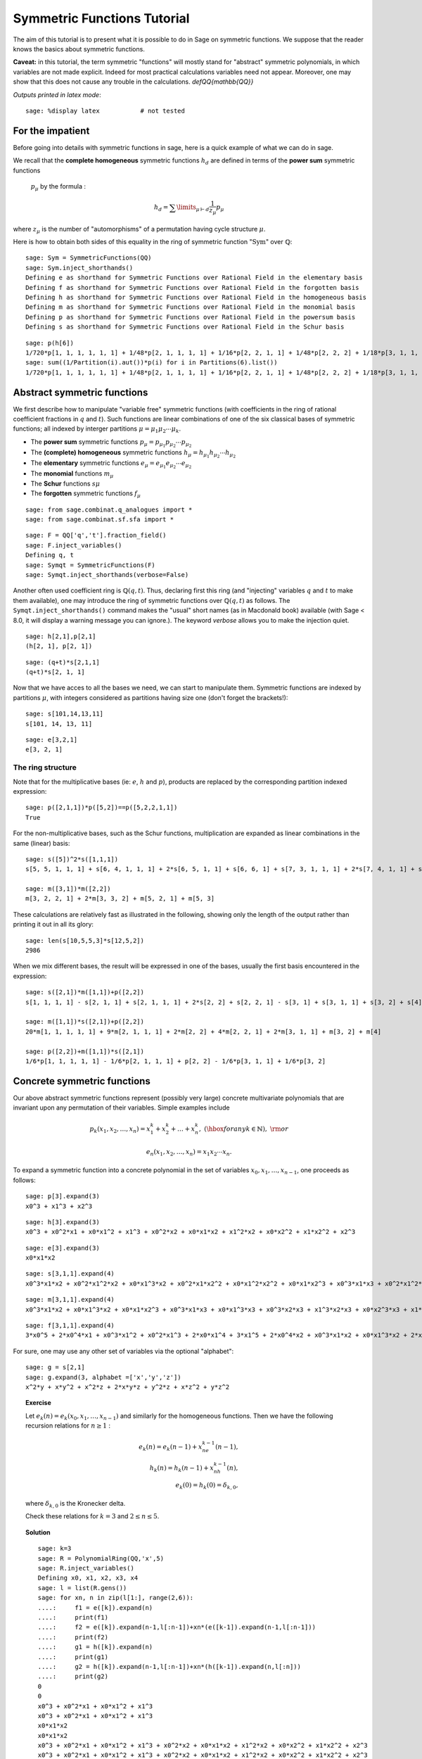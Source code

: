.. -*- coding: utf-8 -*-
.. _tutorial-symmetric-functions:

Symmetric Functions Tutorial
============================

.. MODULEAUTHOR:: 2017 François Bergeron <bergeron.francois@uqam.ca>, Pauline Hubert <hubert.pauline@courrier.uqam.ca> and Mélodie Lapointe <lapointe.melodie@courrier.uqam.ca>; 2012 Mike Zabrocki <mike.zabrocki@gmail.com>; 2009-2012 Nicolas M. Thiery <nthiery at users.sf.net>; 2012 Anne Schilling <anne at math.ucdavis.edu>; 2009-2012 Jason Bandlow <jbandlow@gmail.com>; 2007 Mike Hansen <mhansen@gmail.com>

.. linkall

The aim of this tutorial is to present what it is possible to do in Sage on symmetric functions. We suppose that the reader knows the basics about symmetric functions.


**Caveat:** in this tutorial, the term symmetric "functions" will
mostly stand for "abstract" symmetric polynomials, in which variables
are not made explicit. Indeed for most practical calculations
variables need not appear. Moreover, one may show that this does not
cause any trouble in the calculations.
`\def\QQ{mathbb{QQ}}`


*Outputs printed in latex mode*:: 

    sage: %display latex           # not tested


For the impatient
-----------------

Before going into details with symmetric functions in sage, here is 
a quick example of what we can do in sage.

We recall that the **complete homogeneous** symmetric functions 
:math:`h_d` are defined in terms of the **power sum** symmetric functions
 :math:`p_{\mu}` by the formula :

.. MATH:: h_d = \sum \limits_{\mu \vdash d} \dfrac{1}{z_{\mu}} p_{\mu}

where :math:`z_\mu` is the number of "automorphisms" of a permutation having 
cycle structure :math:`\mu`.

Here is how to obtain both sides of this equality in the ring of symmetric 
function ":math:`\mathrm{Sym}`" over :math:`\mathbb{Q}`::

    sage: Sym = SymmetricFunctions(QQ)
    sage: Sym.inject_shorthands()
    Defining e as shorthand for Symmetric Functions over Rational Field in the elementary basis
    Defining f as shorthand for Symmetric Functions over Rational Field in the forgotten basis
    Defining h as shorthand for Symmetric Functions over Rational Field in the homogeneous basis
    Defining m as shorthand for Symmetric Functions over Rational Field in the monomial basis
    Defining p as shorthand for Symmetric Functions over Rational Field in the powersum basis
    Defining s as shorthand for Symmetric Functions over Rational Field in the Schur basis

::

    sage: p(h[6])
    1/720*p[1, 1, 1, 1, 1, 1] + 1/48*p[2, 1, 1, 1, 1] + 1/16*p[2, 2, 1, 1] + 1/48*p[2, 2, 2] + 1/18*p[3, 1, 1, 1] + 1/6*p[3, 2, 1] + 1/18*p[3, 3] + 1/8*p[4, 1, 1] + 1/8*p[4, 2] + 1/5*p[5, 1] + 1/6*p[6]
    sage: sum((1/Partition(i).aut())*p(i) for i in Partitions(6).list())
    1/720*p[1, 1, 1, 1, 1, 1] + 1/48*p[2, 1, 1, 1, 1] + 1/16*p[2, 2, 1, 1] + 1/48*p[2, 2, 2] + 1/18*p[3, 1, 1, 1] + 1/6*p[3, 2, 1] + 1/18*p[3, 3] + 1/8*p[4, 1, 1] + 1/8*p[4, 2] + 1/5*p[5, 1] + 1/6*p[6]


Abstract symmetric functions
----------------------------

We first describe how to manipulate "variable free" symmetric functions (with coefficients in the ring of rational coefficient fractions in :math:`q` and :math:`t`). 
Such functions are linear combinations of one of the six classical bases of symmetric functions; all indexed by interger partitions :math:`\mu=\mu_1\mu_2\cdots \mu_k`. 

-   The **power sum** symmetric functions :math:`p_\mu=p_{\mu_1}p_{\mu_2}\cdots p_{\mu_2}`

-   The **(complete) homogeneous** symmetric functions :math:`h_\mu=h_{\mu_1}h_{\mu_2}\cdots h_{\mu_2}`

-   The **elementary** symmetric functions :math:`e_\mu=e_{\mu_1}e_{\mu_2}\cdots e_{\mu_2}`
    
-   The **monomial** functions :math:`m_{\mu}`
-   The **Schur** functions :math:`s{\mu}`
-   The **forgotten** symmetric functions :math:`f_{\mu}`

::

    sage: from sage.combinat.q_analogues import *
    sage: from sage.combinat.sf.sfa import *

::

    sage: F = QQ['q','t'].fraction_field()
    sage: F.inject_variables()
    Defining q, t
    sage: Symqt = SymmetricFunctions(F)
    sage: Symqt.inject_shorthands(verbose=False)

::


Another often used coefficient ring is :math:`\mathbb{Q}(q,t)`. 
Thus, declaring first this ring (and "injecting" variables :math:`q` and 
:math:`t` to make them available), one may introduce the ring of symmetric 
functions over :math:`\mathbb{Q}(q,t)` as follows. The ``Symqt.inject_shorthands()`` 
command makes the "usual" short names (as in Macdonald book) available 
(with Sage < 8.0, it will display a warning message you can ignore.).
The keyword `verbose` allows you to make the injection quiet. 

::

    sage: h[2,1],p[2,1]
    (h[2, 1], p[2, 1])
    
::

    sage: (q+t)*s[2,1,1]
    (q+t)*s[2, 1, 1]

Now that we have acces to all the bases we need, we can start to manipulate them.
Symmetric functions are indexed by partitions :math:`\mu`, with integers considered 
as partitions having size one (don't forget the brackets!)::

    sage: s[101,14,13,11]
    s[101, 14, 13, 11]
    
::

    sage: e[3,2,1]
    e[3, 2, 1]
    
The ring structure
^^^^^^^^^^^^^^^^^^

Note that for the multiplicative bases (ie: :math:`e`, :math:`h` and :math:`p`), 
products are replaced by the corresponding partition indexed expression::

    sage: p([2,1,1])*p([5,2])==p([5,2,2,1,1])
    True

For the non-multiplicative bases, such as the Schur functions, multiplication 
are expanded as linear combinations in the same (linear) basis::

    sage: s([5])^2*s([1,1,1])
    s[5, 5, 1, 1, 1] + s[6, 4, 1, 1, 1] + 2*s[6, 5, 1, 1] + s[6, 6, 1] + s[7, 3, 1, 1, 1] + 2*s[7, 4, 1, 1] + s[7, 5, 1] + s[8, 2, 1, 1, 1] + 2*s[8, 3, 1, 1] + s[8, 4, 1] + s[9, 1, 1, 1, 1] + 2*s[9, 2, 1, 1] + s[9, 3, 1] + 2*s[10, 1, 1, 1] + s[10, 2, 1] + s[11, 1, 1]

    sage: m([3,1])*m([2,2])
    m[3, 2, 2, 1] + 2*m[3, 3, 2] + m[5, 2, 1] + m[5, 3]

These calculations are relatively fast as illustrated in the following, 
showing only the length of the output rather than printing it out in all its glory::

    sage: len(s[10,5,5,3]*s[12,5,2])
    2986

When we mix different bases, the result will be expressed in one of
the bases, usually the first basis encountered in the expression::

    sage: s([2,1])*m([1,1])+p([2,2])
    s[1, 1, 1, 1] - s[2, 1, 1] + s[2, 1, 1, 1] + 2*s[2, 2] + s[2, 2, 1] - s[3, 1] + s[3, 1, 1] + s[3, 2] + s[4]

    sage: m([1,1])*s([2,1])+p([2,2])
    20*m[1, 1, 1, 1, 1] + 9*m[2, 1, 1, 1] + 2*m[2, 2] + 4*m[2, 2, 1] + 2*m[3, 1, 1] + m[3, 2] + m[4]

    sage: p([2,2])+m([1,1])*s([2,1])
    1/6*p[1, 1, 1, 1, 1] - 1/6*p[2, 1, 1, 1] + p[2, 2] - 1/6*p[3, 1, 1] + 1/6*p[3, 2]

Concrete symmetric functions
----------------------------

Our above abstract symmetric functions represent (possibly very large) 
concrete multivariate polynomials that are invariant upon any permutation 
of their variables. Simple examples include

.. MATH:: p_k(x_1,x_2,\ldots, x_n)= x_1^k+x_2^k+\ldots +x_n^k,\ (\hbox{for any } k\in\mathbb{N}),\ {\rm or}

.. MATH:: e_n(x_1,x_2,\ldots, x_n) = x_1x_2\cdots x_n.

To expand a symmetric function into a concrete polynomial in the set of 
variables :math:`x_0, x_1, \dots, x_{n-1}`, one proceeds as follows::

    sage: p[3].expand(3)
    x0^3 + x1^3 + x2^3
    
::

    sage: h[3].expand(3)
    x0^3 + x0^2*x1 + x0*x1^2 + x1^3 + x0^2*x2 + x0*x1*x2 + x1^2*x2 + x0*x2^2 + x1*x2^2 + x2^3
    
::
    
    sage: e[3].expand(3)
    x0*x1*x2
    
::

    sage: s[3,1,1].expand(4)
    x0^3*x1*x2 + x0^2*x1^2*x2 + x0*x1^3*x2 + x0^2*x1*x2^2 + x0*x1^2*x2^2 + x0*x1*x2^3 + x0^3*x1*x3 + x0^2*x1^2*x3 + x0*x1^3*x3 + x0^3*x2*x3 + 3*x0^2*x1*x2*x3 + 3*x0*x1^2*x2*x3 + x1^3*x2*x3 + x0^2*x2^2*x3 + 3*x0*x1*x2^2*x3 + x1^2*x2^2*x3 + x0*x2^3*x3 + x1*x2^3*x3 + x0^2*x1*x3^2 + x0*x1^2*x3^2 + x0^2*x2*x3^2 + 3*x0*x1*x2*x3^2 + x1^2*x2*x3^2 + x0*x2^2*x3^2 + x1*x2^2*x3^2 + x0*x1*x3^3 + x0*x2*x3^3 + x1*x2*x3^3

::

    sage: m[3,1,1].expand(4)
    x0^3*x1*x2 + x0*x1^3*x2 + x0*x1*x2^3 + x0^3*x1*x3 + x0*x1^3*x3 + x0^3*x2*x3 + x1^3*x2*x3 + x0*x2^3*x3 + x1*x2^3*x3 + x0*x1*x3^3 + x0*x2*x3^3 + x1*x2*x3^3
    
::
    
    sage: f[3,1,1].expand(4)
    3*x0^5 + 2*x0^4*x1 + x0^3*x1^2 + x0^2*x1^3 + 2*x0*x1^4 + 3*x1^5 + 2*x0^4*x2 + x0^3*x1*x2 + x0*x1^3*x2 + 2*x1^4*x2 + x0^3*x2^2 + x1^3*x2^2 + x0^2*x2^3 + x0*x1*x2^3 + x1^2*x2^3 + 2*x0*x2^4 + 2*x1*x2^4 + 3*x2^5 + 2*x0^4*x3 + x0^3*x1*x3 + x0*x1^3*x3 + 2*x1^4*x3 + x0^3*x2*x3 + x1^3*x2*x3 + x0*x2^3*x3 + x1*x2^3*x3 + 2*x2^4*x3 + x0^3*x3^2 + x1^3*x3^2 + x2^3*x3^2 + x0^2*x3^3 + x0*x1*x3^3 + x1^2*x3^3 + x0*x2*x3^3 + x1*x2*x3^3 + x2^2*x3^3 + 2*x0*x3^4 + 2*x1*x3^4 + 2*x2*x3^4 + 3*x3^5

For sure, one may use any other set of variables via the optional "alphabet"::

    sage: g = s[2,1]
    sage: g.expand(3, alphabet =['x','y','z'])
    x^2*y + x*y^2 + x^2*z + 2*x*y*z + y^2*z + x*z^2 + y*z^2

.. TOPIC:: Exercise

    Let :math:`e_k(n) = e_k(x_0,x_1, \dots , x_{n-1})` and similarly for 
    the homogeneous functions.
    Then we have the following recursion relations for :math:`n \geq 1` :

    .. MATH::

        e_k(n) = e_k(n-1) + x_ne_{k-1}(n-1), \\
        h_k(n) = h_k(n-1) + x_nh_{k-1}(n), \\
        e_k(0)=h_k(0) = \delta_{k,0},

    where :math:`\delta_{k,0}` is the Kronecker delta.

    Check these relations for :math:`k=3` and :math:`2 \leq n \leq 5`.

.. TOPIC:: Solution

    ::

        sage: k=3
        sage: R = PolynomialRing(QQ,'x',5)
        sage: R.inject_variables()
        Defining x0, x1, x2, x3, x4
        sage: l = list(R.gens())
        sage: for xn, n in zip(l[1:], range(2,6)):
        ....:     f1 = e([k]).expand(n)
        ....:     print(f1)
        ....:     f2 = e([k]).expand(n-1,l[:n-1])+xn*(e([k-1]).expand(n-1,l[:n-1]))
        ....:     print(f2)
        ....:     g1 = h([k]).expand(n)
        ....:     print(g1)
        ....:     g2 = h([k]).expand(n-1,l[:n-1])+xn*(h([k-1]).expand(n,l[:n]))
        ....:     print(g2)     
        0
        0
        x0^3 + x0^2*x1 + x0*x1^2 + x1^3
        x0^3 + x0^2*x1 + x0*x1^2 + x1^3
        x0*x1*x2
        x0*x1*x2
        x0^3 + x0^2*x1 + x0*x1^2 + x1^3 + x0^2*x2 + x0*x1*x2 + x1^2*x2 + x0*x2^2 + x1*x2^2 + x2^3
        x0^3 + x0^2*x1 + x0*x1^2 + x1^3 + x0^2*x2 + x0*x1*x2 + x1^2*x2 + x0*x2^2 + x1*x2^2 + x2^3
        x0*x1*x2 + x0*x1*x3 + x0*x2*x3 + x1*x2*x3
        x0*x1*x2 + x0*x1*x3 + x0*x2*x3 + x1*x2*x3
        x0^3 + x0^2*x1 + x0*x1^2 + x1^3 + x0^2*x2 + x0*x1*x2 + x1^2*x2 + x0*x2^2 + x1*x2^2 + x2^3 + x0^2*x3 + x0*x1*x3 + x1^2*x3 + x0*x2*x3 + x1*x2*x3 + x2^2*x3 + x0*x3^2 + x1*x3^2 + x2*x3^2 + x3^3
        x0^3 + x0^2*x1 + x0*x1^2 + x1^3 + x0^2*x2 + x0*x1*x2 + x1^2*x2 + x0*x2^2 + x1*x2^2 + x2^3 + x0^2*x3 + x0*x1*x3 + x1^2*x3 + x0*x2*x3 + x1*x2*x3 + x2^2*x3 + x0*x3^2 + x1*x3^2 + x2*x3^2 + x3^3
        x0*x1*x2 + x0*x1*x3 + x0*x2*x3 + x1*x2*x3 + x0*x1*x4 + x0*x2*x4 + x1*x2*x4 + x0*x3*x4 + x1*x3*x4 + x2*x3*x4
        x0*x1*x2 + x0*x1*x3 + x0*x2*x3 + x1*x2*x3 + x0*x1*x4 + x0*x2*x4 + x1*x2*x4 + x0*x3*x4 + x1*x3*x4 + x2*x3*x4
        x0^3 + x0^2*x1 + x0*x1^2 + x1^3 + x0^2*x2 + x0*x1*x2 + x1^2*x2 + x0*x2^2 + x1*x2^2 + x2^3 + x0^2*x3 + x0*x1*x3 + x1^2*x3 + x0*x2*x3 + x1*x2*x3 + x2^2*x3 + x0*x3^2 + x1*x3^2 + x2*x3^2 + x3^3 + x0^2*x4 + x0*x1*x4 + x1^2*x4 + x0*x2*x4 + x1*x2*x4 + x2^2*x4 + x0*x3*x4 + x1*x3*x4 + x2*x3*x4 + x3^2*x4 + x0*x4^2 + x1*x4^2 + x2*x4^2 + x3*x4^2 + x4^3
        x0^3 + x0^2*x1 + x0*x1^2 + x1^3 + x0^2*x2 + x0*x1*x2 + x1^2*x2 + x0*x2^2 + x1*x2^2 + x2^3 + x0^2*x3 + x0*x1*x3 + x1^2*x3 + x0*x2*x3 + x1*x2*x3 + x2^2*x3 + x0*x3^2 + x1*x3^2 + x2*x3^2 + x3^3 + x0^2*x4 + x0*x1*x4 + x1^2*x4 + x0*x2*x4 + x1*x2*x4 + x2^2*x4 + x0*x3*x4 + x1*x3*x4 + x2*x3*x4 + x3^2*x4 + x0*x4^2 + x1*x4^2 + x2*x4^2 + x3*x4^2 + x4^3


Convert a concrete symmetric polynomial into an abstract symmetric function
^^^^^^^^^^^^^^^^^^^^^^^^^^^^^^^^^^^^^^^^^^^^^^^^^^^^^^^^^^^^^^^^^^^^^^^^^^^

Conversely, a "concrete" symmetric polynomial, i.e.: explicitly expressed 
in the variables, maybe written as a formal symmetric function in any chosen basis.


::

    sage: pol1 = (p([2])+e([2,1])).expand(3)
    sage: pol1
    x0^2*x1 + x0*x1^2 + x0^2*x2 + 3*x0*x1*x2 + x1^2*x2 + x0*x2^2 + x1*x2^2 + x0^2 + x1^2 + x2^2
    sage: n = 3
    sage: R = PolynomialRing(FractionField(QQ['q','t']),'x',n)
    sage: X=R.gens()
    sage: R.inject_variables()
    Defining x0, x1, x2
    
::

    sage: Discr=mul(mul((X[k]-X[j])^2 for j in range(k)) for k in range(1,n))
    sage: Discr
    x0^4*x1^2 + (-2)*x0^3*x1^3 + x0^2*x1^4 + (-2)*x0^4*x1*x2 + 2*x0^3*x1^2*x2 + 2*x0^2*x1^3*x2 + (-2)*x0*x1^4*x2 + x0^4*x2^2 + 2*x0^3*x1*x2^2 + (-6)*x0^2*x1^2*x2^2 + 2*x0*x1^3*x2^2 + x1^4*x2^2 + (-2)*x0^3*x2^3 + 2*x0^2*x1*x2^3 + 2*x0*x1^2*x2^3 + (-2)*x1^3*x2^3 + x0^2*x2^4 + (-2)*x0*x1*x2^4 + x1^2*x2^4
    sage: e.from_polynomial(Discr)
    e[2, 2, 1, 1] - 4*e[2, 2, 2] - 4*e[3, 1, 1, 1] + 18*e[3, 2, 1] - 27*e[3, 3] - 8*e[4, 1, 1] + 24*e[4, 2]


The ``pol`` input of the function ``from_polynomial(pol)`` is assumed to 
lie in a polynomial ring over the same base field as that used for the symmetric
 functions, which thus has to be delared beforehand.
 
::

    sage: n = 3
    sage: R = PolynomialRing(FractionField(QQ['q','t']),'y',n)
    sage: R.inject_variables()
    Defining y0, y1, y2
    
Here, we will work with three variables (:math:`y_0, y_1` and :math:`y_2`).
Finally, we can declare our polynomial and convert it into a symmetric function
 in the monomial basis for example.


::

    sage: pol2 = y0^2*y1 + y0*y1^2 + y0^2*y2 + 2*y0*y1*y2 + y1^2*y2 + y0*y2^2 + y1*y2^2
    sage: m.from_polynomial(pol2)
    2*m[1, 1, 1] + m[2, 1]


In the preceeding example, the base ring of polynomials is the same as the base
 ring of symmetric polynomials considered, as checked by the following.

::

    sage: print(s.base_ring())
    Fraction Field of Multivariate Polynomial Ring in q, t over Rational Field
    sage: print(pol2.base_ring())
    Fraction Field of Multivariate Polynomial Ring in q, t over Rational Field


Thus a concrete symmetric polynomial over :math:`\mathbb{Q}(q,t)` may be transformed into an abstract symmetric function in any basis.

::

    sage: R = PolynomialRing(QQ['q','t'],'y',3)
    sage: R.inject_variables()
    Defining y0, y1, y2
    sage: pol2 = 1+(y0*y1+y0*y2+y1*y2)*(q+t)+(y0*y1*y2)*(q*t)
    sage: s.from_polynomial(pol2)
    s[] + (q+t)*s[1, 1] + q*t*s[1, 1, 1]

Changes of bases
----------------

Many calculations on symmetric functions involve a change of (linear) basis.

For example, here we compute :math:`p_{22}+m_{11}s_{21}` in the elementary basis.


::

    sage: e(p([2,2])+m([1,1])*s([2,1]))
    e[1, 1, 1, 1] - 4*e[2, 1, 1] + 4*e[2, 2] + e[2, 2, 1] - e[3, 2]


.. TOPIC:: Exercise

    Print all the Schur functions on partitions of size 5 and convert them into the elementary basis.

.. TOPIC:: Solution

::

    sage: for mu in Partitions(5):
    ....:     print(s(mu))
    ....:     print(e(s(mu)))
    s[5]
    e[1, 1, 1, 1, 1] - 4*e[2, 1, 1, 1] + 3*e[2, 2, 1] + 3*e[3, 1, 1] - 2*e[3, 2] - 2*e[4, 1] + e[5]
    s[4, 1]
    e[2, 1, 1, 1] - 2*e[2, 2, 1] - e[3, 1, 1] + 2*e[3, 2] + e[4, 1] - e[5]
    s[3, 2]
    e[2, 2, 1] - e[3, 1, 1] - e[3, 2] + e[4, 1]
    s[3, 1, 1]
    e[3, 1, 1] - e[3, 2] - e[4, 1] + e[5]
    s[2, 2, 1]
    e[3, 2] - e[4, 1]
    s[2, 1, 1, 1]
    e[4, 1] - e[5]
    s[1, 1, 1, 1, 1]
    e[5]


.. TOPIC:: Exercise

    Compute the sum of the homogeneous functions on partitions of size 4 in the power sum basis.

.. TOPIC:: Solution

::

    sage: p(sum(h(mu) for mu in Partitions(4)))
    47/24*p[1, 1, 1, 1] + 7/4*p[2, 1, 1] + 3/8*p[2, 2] + 2/3*p[3, 1] + 1/4*p[4]



.. TOPIC:: Exercise

    It is well konwn that  :math:`h_n(X) = \sum \limits_{\mu \vdash n} \dfrac{p_{\mu}(x)}{z_{\mu}}`. Verify this result for  :math:`n \in \{1,2,3,4\}`

    Note that there exists a function ``zee()`` which takes a partition  :math:`\mu` and gives back the value of  :math:`z_{\mu}`. To use this function, you should import it from* ``sage.combinat.sf.sfa``.


::

    sage: from sage.combinat.sf.sfa import *
    sage: zee([4,4,2,1])
    64

.. TOPIC:: Solution

::

    sage: for n in range (1,5) :
    ....:     print(p(h([n])) == sum(p(mu)/zee(mu) for mu in Partitions(n)))
    True
    True
    True
    True

::
    
Other well-known bases
^^^^^^^^^^^^^^^^^^^^^^

Other important bases are implemented in SAGE.

- The forgotten symmetric functions
- The Hall-littlewood basis
- The Jack basis
- The orthogonal basis
- The symplectic basis
- The Witt basis
- The zonal basis

The well known Macdonald symmetric functions are also implemented in sage. 
For more details, you can consult the following sage reference :
http://doc.sagemath.org/html/en/reference/combinat/sage/combinat/sf/macdonald.html

Here are some examples involving the "combinatorial" Macdonald symmetric functions. 
These are eigenfunctions of the operator :math:`\nabla`. 
(See below for more informations about :math:`\nabla`.)

::

    sage: H = Symqt.macdonald().Ht()

::

    sage: s(H([2,1]))
    q*t*s[1, 1, 1] + (q+t)*s[2, 1] + s[3]
    sage: H(s[2,1])
    ((-q)/(-q*t^2+t^3+q^2-q*t))*McdHt[1, 1, 1] + ((q^2+q*t+t^2)/(-q^2*t^2+q^3+t^3-q*t))*McdHt[2, 1] + (t/(-q^3+q^2*t+q*t-t^2))*McdHt[3]


::

    sage: [H(mu).nabla() for mu in Partitions(4)]
    [q^6*McdHt[4],
     q^3*t*McdHt[3, 1],
     q^2*t^2*McdHt[2, 2],
     q*t^3*McdHt[2, 1, 1],
     t^6*McdHt[1, 1, 1, 1]]


More basic commands on symmetric functions
------------------------------------------

We can see that the terms of a calculation are always given in a precise order on the partitions. This order can be changed.

First, the function  ``get_print_style()``  applied to a basis gives us the order used on the partitions for this basis. Then, with  ``set_print_style()``  we can set another printing order. The possible orders are :

-  ``lex``   : lexicographic order.
-  ``length``   : by length of the partitions, and for partitions of same length by lexicographic order.
-  ``maximal_part`` :  by the value of the biggest part of the partition.

::

    sage: s.get_print_style()
    'lex'

::

    sage: s.set_print_style('lex')
    sage: s(p[4,1,1])
    -s[1, 1, 1, 1, 1, 1] - s[2, 1, 1, 1, 1] + s[2, 2, 1, 1] + s[2, 2, 2] - s[3, 3] - s[4, 2] + s[5, 1] + s[6]


::

    sage: s.set_print_style('length')
    sage: s(p[4,1,1])
    s[6] - s[3, 3] - s[4, 2] + s[5, 1] + s[2, 2, 2] + s[2, 2, 1, 1] - s[2, 1, 1, 1, 1] - s[1, 1, 1, 1, 1, 1]


::

    sage: s.get_print_style()
    'length'

::

    sage: s.set_print_style('maximal_part')
    sage: s(p[4,1,1])
    -s[1, 1, 1, 1, 1, 1] + s[2, 2, 2] - s[2, 1, 1, 1, 1] + s[2, 2, 1, 1] - s[3, 3] - s[4, 2] + s[5, 1] + s[6]



The function ``coefficient()`` returns the coefficient associated to a given partition.

::

    sage: f = s[5,2,2,1]
    sage: e(f)
    e[4, 3, 1, 1, 1] - 2*e[4, 3, 2, 1] + e[4, 3, 3] - e[4, 4, 1, 1] + e[4, 4, 2] - e[5, 2, 1, 1, 1] + 2*e[5, 2, 2, 1] - e[5, 3, 2] + e[5, 4, 1] + e[6, 2, 1, 1] - e[6, 2, 2] - e[6, 4] - e[7, 2, 1] + e[8, 2]


::

    sage: e(f).coefficient([4,3,2,1])
    -2


The function ``degree()`` gives the degree of a symmetric function.

::

    sage: f.degree()
    10


Finally, the function ``support()`` returns the list of partitions that appear in a given symmetric function. The result will depend on the basis of the function. In the following example, we also use the function ``sorted()`` to get an ordered list.

::

    sage: print(f.support())
    [[5, 2, 2, 1]]


::

    sage: print(sorted(h(f).support()))
    [[5, 2, 2, 1], [5, 3, 1, 1], [5, 3, 2], [5, 4, 1], [6, 2, 1, 1], [6, 3, 1], [6, 4], [7, 1, 1, 1], [7, 2, 1], [8, 1, 1], [8, 2]]



The omega involution
^^^^^^^^^^^^^^^^^^^^

The :math:`\omega` involution is the linear extension of the map which sends :math:`e_\lambda` to :math:`h_{\lambda}`.

:: 

    sage: f = s[2]^2; f
    s[2, 2] + s[3, 1] + s[4]
    sage: h(f)
    h[2, 2]
    sage: e(f.omega())
    e[2, 2]
    sage: [(s(mu),s(mu).omega()) for mu in Partitions(5)]
    [(s[5], s[1, 1, 1, 1, 1]),
     (s[4, 1], s[2, 1, 1, 1]),
     (s[3, 2], s[2, 2, 1]),
     (s[3, 1, 1], s[3, 1, 1]),
     (s[2, 2, 1], s[3, 2]),
     (s[2, 1, 1, 1], s[4, 1]),
     (s[1, 1, 1, 1, 1], s[5])]

::

Scalar Products
---------------

The Hall scalar product is the standard scalar product on the algebra of 
symmetric functions. It makes the Schur functions into an orthonormal basis. 
The value of the scalar product between :math:`p_{\mu}` and :math:`p_{\lambda}` 
is given by :math:`z_{\mu}` if :math:`\mu = \lambda` or zero otherwise.
In formula,

.. MATH:: \langle p_\mu,p_\lambda\rangle = z_\mu\,\delta_{\mu,\lambda}

Or, yet again, we have
  
.. MATH:: \left(\langle p_\mu,p_\lambda/z_\lambda\rangle\right)_{\mu,\lambda}= {\rm Id}_{n\times n}


Thus, we get

::

        sage: p([2,2,1]).scalar(p([2,2,1]))
        8
        sage: Matrix([[p(mu).scalar(p(nu)/zee(mu)) for nu in Partitions(5)] for mu in Partitions(5)])
        [1 0 0 0 0 0 0]
        [0 1 0 0 0 0 0]
        [0 0 1 0 0 0 0]
        [0 0 0 1 0 0 0]
        [0 0 0 0 1 0 0]
        [0 0 0 0 0 1 0]
        [0 0 0 0 0 0 1]


Other scalar products, such as the :math:`q,t`-scalar product
^^^^^^^^^^^^^^^^^^^^^^^^^^^^^^^^^^^^^^^^^^^^^^^^^^^^^^^^^^^^^

One may specify an optional argument which is a function on partitions 
giving the value for the scalar product between :math:`p_{\mu}` and :math:`p_{\mu}`. 
Power sums remain orthogonal for the resulting scalar product. By default, 
this value is :math:`z_{\mu}`, but other interesting cases include:

.. MATH:: \langle p_{\mu},p_{\mu}\rangle_{q,t} = z_\mu\,\prod_i\frac{1-q^{\mu_i}}{1-t^{\mu_i}}.

This is already refined as `scalar_qt()`::

    sage: Matrix([[p(mu).scalar_qt(p(nu)/zee(mu)) for nu in Partitions(3)] for mu in Partitions(3)])
    [                            (-q^3 + 1)/(-t^3 + 1)                                                 0                                                 0]
    [                                                0           (q^3 - q^2 - q + 1)/(t^3 - t^2 - t + 1)                                                 0]
    [                                                0                                                 0 (-q^3 + 3*q^2 - 3*q + 1)/(-t^3 + 3*t^2 - 3*t + 1)]


Schur Positivity
----------------

When computing with symmetric functions, one often wants to check a given 
symmetric function is Schur positive or not. In our current setup, this means 
that coefficients polynomials in :math:`\mathbb{N}[q,t]`. The following function
 returns ``True`` if the given symmetric function is Schur positive and ``False`` 
 if not.

::

    sage: f = s([4,1])+s([3,2])
    sage: print(f.is_schur_positive())
    True
    sage: g = s([4,1])-s([3,2])
    sage: print(g.is_schur_positive())
    False


For example, we can verify the well-known Schur positivity of product of Schur
 functions.

::

    sage: for mu in Partitions(2) :
    ....:     for nu in Partitions(3) :
    ....:         if (s(mu)*s(nu)).is_schur_positive() :
    ....:             print('The product of ', s(mu),' and ',s(nu),' is Schur positive.')
    ....:         else :
    ....:             print('The product of ', s(mu),' and ',s(nu),'is not Schur positive.')
    The product of  s[2]  and  s[3]  is Schur positive.
    The product of  s[2]  and  s[2, 1]  is Schur positive.
    The product of  s[2]  and  s[1, 1, 1]  is Schur positive.
    The product of  s[1, 1]  and  s[3]  is Schur positive.
    The product of  s[1, 1]  and  s[2, 1]  is Schur positive.
    The product of  s[1, 1]  and  s[1, 1, 1]  is Schur positive.


.. TOPIC:: Exercise

    Its representation theoretic signification implies that :math:`\nabla (e_n)` is Schur positive. Verify this for :math:`1 \leq n \leq 6`.

.. TOPIC:: Solution

::

    sage: for n in range(1,7) :
    ....:     print(e([n]).nabla().is_schur_positive())
    True
    True
    True
    True
    True
    True


Schur positivity is a rare phenomena in general, but symmetric functions that come from representation theory are Schur positive. One can show that the probability that a degree :math:`n` monomial positive is Schur positive is equal to

.. MATH:: \prod_{\mu\vdash n}\frac{1}{k_\mu},\qquad {\rm where}\qquad k_\mu:=\sum_{\nu\vdash n} K_{\mu,\nu},

with :math:`K_{\mu,\nu}` the **Kostka numbers**. Recall that these occur in the expansion of the Schur functions in terms of the monomial functions:

.. MATH:: s_\mu=\sum_\nu K_{\mu,\nu}\, m_\nu.

For instance, we have

::

    sage: m(s[3,2])
    5*m[1, 1, 1, 1, 1] + 3*m[2, 1, 1, 1] + 2*m[2, 2, 1] + m[3, 1, 1] + m[3, 2]



hence defining

::

    sage: def K(mu,nu):
    ....:     return s(mu).scalar(h(nu))



so that the above expression is indeed seen to be

::

    sage: add(K([3,2],nu)*m(nu) for nu in Partitions(5))
    5*m[1, 1, 1, 1, 1] + 3*m[2, 1, 1, 1] + 2*m[2, 2, 1] + m[3, 1, 1] + m[3, 2]



Now, we set

::

    sage: def k(mu):
    ....:     n=add(j for j in mu)
    ....:     return add(K(mu,nu) for nu in Partitions(n))


so that the above probability is calculated by the function

::

    sage: def prob_Schur_positive(n): return 1/mul(k(mu) for mu in Partitions(n))


One can then illustrate how very rare Schur-positivity is, as a function of the degree:

::

    sage: [prob_Schur_positive(n) for n in range(1,8)]
    [1, 1/2, 1/9, 1/560, 1/480480, 1/1027458432000, 1/2465474364698304960000]
    

Plethysm
--------

As its name strongly suggests, the ``plethysm()`` function computes the **plethysm** :math:`f\circ g`, of two symmetric functions :math:`f` and :math:`g`. Recall that this is the operation characterized by the properties
- :math:`(f_1+f_2)\circ g =(f_1\circ g)+(f_2\circ g)`,
- :math:`(f_1\cdot f_2)\circ g =(f_1\circ g)\cdot (f_2\circ g)`,
- :math:`p_k\circ(g_1+g_2) =(p_k\circ g_1)+(p_k\circ g_2)`,
- :math:`p_k\circ (g_1\cdot g_2) =(p_k\circ g_1)+(p_k\circ g_2)`,
- :math:`p_k\circ p_n =p_{kn}`,
- :math:`p_k\circ x =x^k`, if :math:`x` is a **variable**
- :math:`p_k\circ c =c`, if :math:`c` is a **constant**

One may specify a list of SAGE-variables to be treated as **variables** 
in a plethysm, using the option ``include=[x1,x2,...,xk]``, and/or a list 
of SAGE-variables to be considered as **constants**, using the option 
``exclude=[c1,c2,...,ck]``. Here are some examples.

::

    sage: p([3,2]).plethysm(h([3,1]))
    1/36*p[3, 3, 3, 3, 2, 2, 2, 2] + 1/12*p[4, 3, 3, 3, 3, 2, 2] + 1/12*p[6, 3, 3, 2, 2, 2, 2] + 1/18*p[6, 3, 3, 3, 3, 2] + 1/4*p[6, 4, 3, 3, 2, 2] + 1/6*p[6, 6, 3, 3, 2] + 1/18*p[9, 3, 2, 2, 2, 2] + 1/6*p[9, 4, 3, 2, 2] + 1/9*p[9, 6, 3, 2]
    sage: g = p([1]) + t*s([2,1])
    sage: p([2]).plethysm(g,include=[t])
    p[2] + 1/3*t^2*p[2, 2, 2] + (-1/3*t^2)*p[6]
    sage: p([2]).plethysm(g,exclude=[t])
    p[2] + 1/3*t*p[2, 2, 2] + (-1/3*t)*p[6]

It is costumary to also write :math:`f[g]` for :math:`f\circ g` in 
mathematical texts, but SAGE uses the shorthand notation :math:`f(g)` 
for better compatibility with python. For instance, the plethysm 
:math:`s_4\circ s_2`, may also be computed as

::

    sage: s[4](s[2])
    s[2, 2, 2, 2] + s[4, 2, 2] + s[4, 4] + s[6, 2] + s[8]


To have nice expressions for plethystic substitutions, one may set aliases 
for the  symmetric function on the empty partition 
(i.e. :math:`s_0, m_0, \dots`, all equal to the constant 1), and the 
symmetric function (unique up to a scalar) of degree 1.

::

    sage: One = s([])
    sage: X = s[1]
    

::

    sage: s[3](s[4](One*(1+q)))
    (q^12+q^11+2*q^10+3*q^9+4*q^8+4*q^7+5*q^6+4*q^5+4*q^4+3*q^3+2*q^2+q+1)*s[]


One should compare this with

::

    sage: q_binomial(7,3)
    q^12 + q^11 + 2*q^10 + 3*q^9 + 4*q^8 + 4*q^7 + 5*q^6 + 4*q^5 + 4*q^4 + 3*q^3 + 2*q^2 + q + 1


::

    sage: s[4](X*(1+q))
    q^2*s[2, 2] + (q^3+q^2+q)*s[3, 1] + (q^4+q^3+q^2+q+1)*s[4]


::

    sage: s[4](X/(1-q)).map_coefficients(factor)
    ((q-1)^-4*(q+1)^-2*q^6*(q^2+1)^-1*(q^2+q+1)^-1)*s[1, 1, 1, 1] + ((q-1)^-4*(q+1)^-2*q^2*(q^2+q+1)^-1)*s[2, 2] + ((q-1)^-4*(q+1)^-2*q^3*(q^2+1)^-1)*s[2, 1, 1] + ((q-1)^-4*(q+1)^-2*q*(q^2+1)^-1)*s[3, 1] + ((q-1)^-4*(q+1)^-2*(q^2+1)^-1*(q^2+q+1)^-1)*s[4]

::

    sage: s[3](s[4])-s[2](s[6])
    s[4, 4, 4] + s[6, 4, 2] + s[7, 4, 1] + s[8, 2, 2] + s[9, 3]


Suggests that we have the following positive coefficient polynomial

::

    sage: q_binomial(7,3)-q_binomial(8,2)
    q^9 + q^8 + q^7 + q^6 + q^5 + q^4 + q^3
    

Some interesting operators on symmetric functions
-------------------------------------------------

Operators on symmetric functions may be found in SAGE. Among these, 
the **nabla operator** is characterized as having the combinatorial 
Macdonald symmetric functions :math:`H_{\mu}=H_{\mu}(\mathbf{x};q,t)` 
as eigenfunctions:

.. MATH:: \nabla H_{\mu} = t^{n(\mu)} q^{n(\mu')} H_{\mu},

where :math:`\mu` is a partition, :math:`\mu'` its conjugate, and :math:`n(\mu)` 
is set to be equal to :math:`\sum_i (i-1)\mu_i`.
This operator :math:`\nabla` is thus defined over symmetric functions with
 coefficients in the fraction field :math:`\mathbb{Q}[q,t]`, as is declared above.

It has been shown by Haiman that :math:`\nabla(e_n)` is the Frobenius transform 
of the bigraded character of the :math:`\mathbb{S}_n`-module of diagonal harmonic
 polynomials. Recall that the Frobernius transform encodes irreducible as Schur 
 functions.

::

    sage: s(e[3].nabla())
    (q^3+q^2*t+q*t^2+t^3+q*t)*s[1, 1, 1] + (q^2+q*t+t^2+q+t)*s[2, 1] + s[3]


The global dimension of this module is :math:`(n+1)^{n-1}`, and the dimension of its alternating component (see exercise below) is the Catalan number :math:`C_n=\frac{1}{n+1}\binom{2n}{n}`. And there are many other interesting properties of the bigraded version.

::

    sage: Hilb_qt=s(e[3].nabla()).scalar(p[1]^3); Hilb_qt
    q^3 + q^2*t + q*t^2 + t^3 + 2*q^2 + 3*q*t + 2*t^2 + 2*q + 2*t + 1
    sage: Hilb_qt.substitute({q:1,t:1})
    16


There are also interesting conjectures on the effect of :math:`\nabla` on Schur functions.

::

    sage: (-s([2,2,1])).nabla()
    (q^6*t^3+q^5*t^4+q^4*t^5+q^3*t^6)*s[1, 1, 1, 1, 1] + (q^5*t^2+2*q^4*t^3+2*q^3*t^4+q^2*t^5)*s[2, 2, 1] + (q^6*t^2+2*q^5*t^3+2*q^4*t^4+2*q^3*t^5+q^2*t^6+q^4*t^3+q^3*t^4)*s[2, 1, 1, 1] + (q^4*t^2+q^3*t^3+q^2*t^4)*s[3, 2] + (q^5*t^2+q^4*t^3+q^3*t^4+q^2*t^5+q^4*t^2+2*q^3*t^3+q^2*t^4)*s[3, 1, 1] + (q^3*t^2+q^2*t^3)*s[4, 1]

.. TOPIC:: Exercise

    We have the following relation between :math:`\nabla (e_n)` and the q,t-Catalan numbers :

    .. MATH:: C_n(q,t) = \langle \nabla e_n , e_n \rangle.

    Check this relation for :math:`1 \leq n \leq 5`

    *Note that the n-th q,t-Catalan number can be computed by using the command ``qt_catalan_number(n)`` which has to be imported from* ``sage.combinat.q_analogues`` if it hasn't already been done*.

::
    
    sage: from sage.combinat.q_analogues import *
    sage: for n in range (1,6) :
    ....:     print((n,qt_catalan_number(n)))
    (1, 1)
    (2, q + t)
    (3, q^3 + q^2*t + q*t^2 + t^3 + q*t)
    (4, q^6 + q^5*t + q^4*t^2 + q^3*t^3 + q^2*t^4 + q*t^5 + t^6 + q^4*t + q^3*t^2 + q^2*t^3 + q*t^4 + q^3*t + q^2*t^2 + q*t^3)
    (5, q^10 + q^9*t + q^8*t^2 + q^7*t^3 + q^6*t^4 + q^5*t^5 + q^4*t^6 + q^3*t^7 + q^2*t^8 + q*t^9 + t^10 + q^8*t + q^7*t^2 + q^6*t^3 + q^5*t^4 + q^4*t^5 + q^3*t^6 + q^2*t^7 + q*t^8 + q^7*t + 2*q^6*t^2 + 2*q^5*t^3 + 2*q^4*t^4 + 2*q^3*t^5 + 2*q^2*t^6 + q*t^7 + q^6*t + q^5*t^2 + 2*q^4*t^3 + 2*q^3*t^4 + q^2*t^5 + q*t^6 + q^4*t^2 + q^3*t^3 + q^2*t^4)
    sage: for n in range (1,6) :
    ....:     print((n,e([n]).nabla().scalar(e([n])).substitute({q:1,t:1})))
    (1, 1)
    (2, 2)
    (3, 5)
    (4, 14)
    (5, 42)
    
::

    sage: for n in range (1,6) :
    ....:     print((n,factor(e([n]).nabla().scalar(e([n])).substitute({t:1/q}))))
    (1, 1)
    (2, q^-1 * (q^2 + 1))
    (3, q^-3 * (q^2 - q + 1) * (q^4 + q^3 + q^2 + q + 1))
    (4, q^-6 * (q^2 - q + 1) * (q^4 + 1) * (q^6 + q^5 + q^4 + q^3 + q^2 + q + 1))
    (5, q^-10 * (q^4 + 1) * (q^4 - q^3 + q^2 - q + 1) * (q^6 + q^3 + 1) * (q^6 + q^5 + q^4 + q^3 + q^2 + q + 1))


.. TOPIC:: Solution

::

    sage: for n in range (1,6) :
    ....:     print(e([n]).nabla().scalar(e([n])) == qt_catalan_number(n))
    True
    True
    True
    True
    True
    

:math:`k`-Schur functions
-------------------------

The :math:`k`-Schur functions live in the :math:`k`-bounded subspace of the ring of
symmetric functions. It is possible to compute in the :math:`k`-bounded subspace
directly::

    sage: Sym = SymmetricFunctions(QQ)
    sage: ks = Sym.kschur(3,1)
    sage: f = ks[2,1]*ks[2,1] 
    sage: print(f)
    ks3[2, 2, 1, 1] + ks3[2, 2, 2] + ks3[3, 1, 1, 1]

or to lift to the ring of symmetric functions::

    sage: f.lift()
    s[2, 2, 1, 1] + s[2, 2, 2] + s[3, 1, 1, 1] + 2*s[3, 2, 1] + s[3, 3] + s[4, 1, 1] + s[4, 2]



However, it is not always possible to convert a symmetric function to the :math:`k`-bounded subspace::

    sage: s = Sym.schur()
    sage: ks(s[2,1])
    ks3[2, 1]


The :math:`k`-Schur functions are more generally defined with a parameter :math:`t` and they are
a basis of the subspace spanned by the Hall-Littlewood :math:`Qp` symmetric functions
indexed by partitions whose first part is less than or equal to :math:`k`::

    sage: Sym = SymmetricFunctions(QQ['t'].fraction_field())
    sage: SymS3 = Sym.kBoundedSubspace(3) # default t='t'
    sage: ks = SymS3.kschur()
    sage: Qp = Sym.hall_littlewood().Qp()
    sage: print(ks(Qp[2,1,1,1]))
    ks3[2, 1, 1, 1] + (t^2+t)*ks3[2, 2, 1] + (t^3+t^2)*ks3[3, 1, 1] + t^4*ks3[3, 2]

The subspace spanned by the `k`-Schur functions with a parameter :math:`t` are not known
to form a natural algebra.  However it is known that the product of a :math:`k`-Schur
function and an :math:`\ell`-Schur function is in the linear span of the :math:`k+\ell`-Schur
functions::

    sage: ks(ks[2,1]*ks[1,1]) # not tested
    sage: ks[2,1]*ks[1,1]
    s[2, 1, 1, 1] + s[2, 2, 1] + s[3, 1, 1] + s[3, 2]
    sage: ks6 = Sym.kBoundedSubspace(6).kschur()
    sage: print(ks6(ks[3,1,1]*ks[3]))
    ks6[3, 3, 1, 1] + ks6[4, 2, 1, 1] + (t+1)*ks6[4, 3, 1] + t*ks6[4, 4]
    + ks6[5, 1, 1, 1] + ks6[5, 2, 1] + t*ks6[5, 3] + ks6[6, 1, 1]

The :math:`k`-split basis is a second basis of the ring spanned by the :math:`k`-Schur
functions with a parameter :math:`t`.  The :math:`k`-split basis has the property that
:math:`Q'_\lambda[X;t]` expands positively in the :math:`k`-split basis and the
:math:`k`-split basis conjecturally expands positively in the :math:`k`-Schur functions.::

    sage: ksp3 = SymS3.ksplit()
    sage: print(ksp3(Qp[2,1,1,1]))
    ksp3[2, 1, 1, 1] + t^2*ksp3[2, 2, 1] + (t^3+t^2)*ksp3[3, 1, 1] + t^4*ksp3[3, 2]
    sage: print([ks(ksp3(la)) for la in ksp3(Qp[2,1,1,1]).support()])
    [ks3[2, 2, 1], ks3[2, 1, 1, 1] + t*ks3[2, 2, 1], ks3[3, 2], ks3[3, 1, 1]]


Dual :math:`k`-Schur functions
------------------------------

The dual space to the subspace spanned by the :math:`k`-Schur functions is most naturally
realized as a quotient of the ring of symmetric functions by an ideal.  When :math:`t=1`
the ideal is generated by the monomial symmetric functions indexed by partitions
whose first part is greater than :math:`k`::

    sage: Sym = SymmetricFunctions(QQ)
    sage: SymQ3 = Sym.kBoundedQuotient(3,t=1)
    sage: km = SymQ3.kmonomial()
    sage: print(km[2,1]*km[2,1])
    4*m3[2, 2, 1, 1] + 6*m3[2, 2, 2] + 2*m3[3, 2, 1] + 2*m3[3, 3]
    sage: F = SymQ3.affineSchur()
    sage: print(F[2,1]*F[2,1])
    2*F3[1, 1, 1, 1, 1, 1] + 4*F3[2, 1, 1, 1, 1] + 4*F3[2, 2, 1, 1] + 4*F3[2, 2, 2]
    + 2*F3[3, 1, 1, 1] + 4*F3[3, 2, 1] + 2*F3[3, 3]

When :math:`t` is not equal to :math:`1`, the subspace spanned by the :math:`k`-Schur functions is
realized as a quotient of the ring of symmetric functions by the ideal generated by
the Hall-Littlewood symmetric functions in the P basis indexed by partitions with
first part greater than :math:`k`.

::

    sage: Sym = SymmetricFunctions(FractionField(QQ['t']))
    sage: SymQ3 = Sym.kBoundedQuotient(3)
    sage: kHLP = SymQ3.kHallLittlewoodP()
    sage: print(kHLP[2,1]*kHLP[2,1])
    (t^2+2*t+1)*HLP3[2, 2, 1, 1] + (t^3+2*t^2+2*t+1)*HLP3[2, 2, 2]
    + (-t^4-t^3+t+1)*HLP3[3, 1, 1, 1] + (-t^2+t+2)*HLP3[3, 2, 1] + (t+1)*HLP3[3, 3]
    sage: HLP = Sym.hall_littlewood().P()
    sage: print(kHLP(HLP[3,1]))
    HLP3[3, 1]
    sage: kHLP(HLP[4])
    0

In this space, the basis which is dual to the :math:`k`-Schur functions conjecturally
expands positively in the :math:`k`-bounded Hall-Littlewood functions and has positive
structure coefficients.

::

    sage: dks = SymQ3.dual_k_Schur()
    sage: print(kHLP(dks[2,2]))
    (t^4+t^2)*HLP3[1, 1, 1, 1] + t*HLP3[2, 1, 1] + HLP3[2, 2]
    sage: print(dks[2,1]*dks[1,1])
    (t^2+t)*dks3[1, 1, 1, 1, 1] + (t+1)*dks3[2, 1, 1, 1] + (t+1)*dks3[2, 2, 1]
    + dks3[3, 1, 1] + dks3[3, 2]

At :math:`t=1` the :math:`k`-bounded Hall-Littlewood basis is equal to the :math:`k`-bounded monomial
basis and the dual :math:`k`-Schur elements are equal to the affine Schur basis.  The
:math:`k`-bounded monomial basis and affine Schur functions are faster and should be used
instead of the :math:`k`-bounded Hall-Littlewood P basis and dual :math:`k`-Schur functions when
:math:`t=1`.

::

    sage: SymQ3 = Sym.kBoundedQuotient(3,t=1)
    sage: dks = SymQ3.dual_k_Schur()
    sage: F = SymQ3.affineSchur()
    sage: F[3,1]==dks[3,1]
    True

Representation theory of the symmetric group
--------------------------------------------

The Schur functions `s_\lambda` can also be interpreted as irreducible characters
 of the symmetric group :math:`S_n`, where :math:`n` is the size of the partition 
 :math:`\lambda`. Since the Schur functions of degree :math:`n` form a basis of 
 the symmetric functions of degree `n`, it follows that an arbitrary symmetric 
 function (homogeneous of degree `n`) may be interpreted as a function on the 
 symmetric group. In this interpretation the power sum symmetric function 
 :math:`p_\lambda` is the characteristic function of the conjugacy class with 
 shape :math:`\lambda`, multiplied by the order of the centralizer of an element.
  Hence the irreducible characters can be computed as follows.

::

    sage: M = Matrix([[s[mu.conjugate()].scalar(p[nu.conjugate()]) for nu in Partitions(5)] for mu in Partitions(5)])
    sage: M
    [ 1 -1  1  1 -1 -1  1]
    [ 4 -2  0  1  1  0 -1]
    [ 5 -1  1 -1 -1  1  0]
    [ 6  0 -2  0  0  0  1]
    [ 5  1  1 -1  1 -1  0]
    [ 4  2  0  1 -1  0 -1]
    [ 1  1  1  1  1  1  1]


We can indeed check that this agrees with the character table of :math:`S_5`, 
modulo our reordering by

::

    sage: SymmetricGroup(5).character_table() == M
    True


Inner plethysm
^^^^^^^^^^^^^^

The operation of inner plethysm ``f.inner_plethysm(g)`` models the
composition of the `S_n` representation represented by :math:`g` with the
:math:`GL_m` representation whose character is :math:`f`.  See the documentation of
``inner_plethysm``, for more information.

::

    sage: g = s[2]^2
    sage: g.inner_plethysm(s[2])
    s[2]
    sage: Matrix([[s(mu).inner_plethysm(s(nu)) for nu in Partitions(4)] for mu in Partitions(3)])
    [                                  s[4]          s[2, 1, 1] + 2*s[3, 1] + s[4]         s[1, 1, 1, 1] + s[2, 2] + s[4] s[1, 1, 1, 1] + 2*s[2, 1, 1] + s[3, 1]                          s[1, 1, 1, 1]]
    [                                     0         s[2, 1, 1] + s[2, 2] + s[3, 1]                                s[2, 2]         s[2, 1, 1] + s[2, 2] + s[3, 1]                                      0]
    [                                     0                          s[1, 1, 1, 1]                                      0                                   s[4]                                      0]


More specific applications
--------------------------

The first part of this tutorial was meant to present general use 
of symmetric functions in Sage. 
Here are now more specific applications. 


Sage knows certain categorical information about this algebra.

::

    sage: Sym.category()
    Join of Category of hopf algebras over Fraction Field of Univariate Polynomial Ring in t over Rational Field
        and Category of graded algebras over Fraction Field of Univariate Polynomial Ring in t over Rational Field
        and Category of monoids with realizations
        and Category of coalgebras over Fraction Field of Univariate Polynomial Ring in t over Rational Field with realizations


Let us explore the other operations of :math:`p`. We can ask for the mathematical properties of :math:`p`.

::

    sage: p.categories()
    [Category of graded bases of Symmetric Functions over Fraction Field of Multivariate Polynomial Ring in q, t over Rational Field,
     Category of filtered bases of Symmetric Functions over Fraction Field of Multivariate Polynomial Ring in q, t over Rational Field,
     Category of bases of Symmetric Functions over Fraction Field of Multivariate Polynomial Ring in q, t over Rational Field,
     Category of graded hopf algebras with basis over Fraction Field of Multivariate Polynomial Ring in q, t over Rational Field,
     Category of filtered hopf algebras with basis over Fraction Field of Multivariate Polynomial Ring in q, t over Rational Field,
     Category of hopf algebras with basis over Fraction Field of Multivariate Polynomial Ring in q, t over Rational Field,
     Category of realizations of hopf algebras over Fraction Field of Multivariate Polynomial Ring in q, t over Rational Field,
     Category of hopf algebras over Fraction Field of Multivariate Polynomial Ring in q, t over Rational Field,
     Category of graded algebras with basis over Fraction Field of Multivariate Polynomial Ring in q, t over Rational Field,
     Category of filtered algebras with basis over Fraction Field of Multivariate Polynomial Ring in q, t over Rational Field,
     Category of bialgebras with basis over Fraction Field of Multivariate Polynomial Ring in q, t over Rational Field,
     Category of algebras with basis over Fraction Field of Multivariate Polynomial Ring in q, t over Rational Field,
     Category of graded algebras over Fraction Field of Multivariate Polynomial Ring in q, t over Rational Field,
     Category of commutative algebras over Fraction Field of Multivariate Polynomial Ring in q, t over Rational Field,
     Category of filtered algebras over Fraction Field of Multivariate Polynomial Ring in q, t over Rational Field,
     Category of bialgebras over Fraction Field of Multivariate Polynomial Ring in q, t over Rational Field,
     Category of algebras over Fraction Field of Multivariate Polynomial Ring in q, t over Rational Field,
     Category of commutative rings,
     Category of rings,
     Category of associative algebras over Fraction Field of Multivariate Polynomial Ring in q, t over Rational Field,
     Category of rngs,
     Category of semirings,
     Category of associative additive commutative additive associative additive unital distributive magmas and additive magmas,
     Category of unital algebras with basis over Fraction Field of Multivariate Polynomial Ring in q, t over Rational Field,
     Category of magmatic algebras with basis over Fraction Field of Multivariate Polynomial Ring in q, t over Rational Field,
     Category of unital algebras over Fraction Field of Multivariate Polynomial Ring in q, t over Rational Field,
     Category of magmatic algebras over Fraction Field of Multivariate Polynomial Ring in q, t over Rational Field,
     Category of additive commutative additive associative additive unital distributive magmas and additive magmas,
     Category of additive commutative additive associative distributive magmas and additive magmas,
     Category of additive associative distributive magmas and additive magmas,
     Category of distributive magmas and additive magmas,
     Category of magmas and additive magmas,
     Category of commutative monoids,
     Category of monoids,
     Category of semigroups,
     Category of realizations of unital magmas,
     Category of realizations of magmas,
     Category of commutative magmas,
     Category of unital magmas,
     Category of magmas,
     Category of graded modules with basis over Fraction Field of Multivariate Polynomial Ring in q, t over Rational Field,
     Category of filtered modules with basis over Fraction Field of Multivariate Polynomial Ring in q, t over Rational Field,
     Category of coalgebras with basis over Fraction Field of Multivariate Polynomial Ring in q, t over Rational Field,
     Category of vector spaces with basis over Fraction Field of Multivariate Polynomial Ring in q, t over Rational Field,
     Category of modules with basis over Fraction Field of Multivariate Polynomial Ring in q, t over Rational Field,
     Category of graded modules over Fraction Field of Multivariate Polynomial Ring in q, t over Rational Field,
     Category of realizations of coalgebras over Fraction Field of Multivariate Polynomial Ring in q, t over Rational Field,
     Category of filtered modules over Fraction Field of Multivariate Polynomial Ring in q, t over Rational Field,
     Category of coalgebras over Fraction Field of Multivariate Polynomial Ring in q, t over Rational Field,
     Category of vector spaces over Fraction Field of Multivariate Polynomial Ring in q, t over Rational Field,
     Category of modules over Fraction Field of Multivariate Polynomial Ring in q, t over Rational Field,
     Category of bimodules over Fraction Field of Multivariate Polynomial Ring in q, t over Rational Field on the left and Fraction Field of Multivariate Polynomial Ring in q, t over Rational Field on the right,
     Category of right modules over Fraction Field of Multivariate Polynomial Ring in q, t over Rational Field,
     Category of left modules over Fraction Field of Multivariate Polynomial Ring in q, t over Rational Field,
     Category of commutative additive groups,
     Category of additive groups,
     Category of additive inverse additive unital additive magmas,
     Category of commutative additive monoids,
     Category of additive monoids,
     Category of additive unital additive magmas,
     Category of commutative additive semigroups,
     Category of additive commutative additive magmas,
     Category of additive semigroups,
     Category of additive magmas,
     Category of realizations of Symmetric Functions over Fraction Field of Multivariate Polynomial Ring in q, t over Rational Field,
     Category of realizations of sets,
     Category of sets,
     Category of sets with partial maps,
     Category of objects]



To start with, :math:`p` is a graded algebra, the grading being induced by the size of the partitions. Due to this, the one is the basis element indexed by the empty partition::

    sage: p.one()
    p[]


Note also that it is a good idea to use::

    sage: s.one()
    s[]
    sage: s.zero()
    0


instead of :math:`s(1)` and :math:`s(0)` within programs where speed is important, in order to prevent unnecessary coercions.


Hopf structure and important identities
---------------------------------------

Many important identities between symmetric functions can be linked to "the" 
Hopf algebra structure on the ring of symmetric function. 
In part, this means that we have a **coproduct** on symmetric functions
 that may be described in either of the two forms:

.. MATH::
    \Delta(g) = \sum_{k+j=n}\sum_{\mu\vdash k,\ \nu\vdash j} a_{\mu,\nu}\, s_\mu\otimes s_\nu

.. MATH::
    g(\mathbf{x}+\mathbf{y})= \sum_{k+j=n}\sum_{\mu\vdash k,\ \nu\vdash j} a_{\mu,\nu}\, s_\mu(\mathbf{x}) s_\nu(\mathbf{y})

For instance, we have ::

    sage: One=s[0]
    sage: X=s[1]
    sage: Y=tensor([X,One])
    sage: Z=tensor([One,X])

::

    sage: s[3](Y+Z)
    s[] # s[3] + s[1] # s[2] + s[2] # s[1] + s[3] # s[]
    sage: s[3,2,1].coproduct()
    s[] # s[3, 2, 1] + s[1] # s[2, 2, 1] + s[1] # s[3, 1, 1] + s[1] # s[3, 2] + s[1, 1] # s[2, 1, 1] + s[1, 1] # s[2, 2] + s[1, 1] # s[3, 1] + s[1, 1, 1] # s[2, 1] + s[2] # s[2, 1, 1] + s[2] # s[2, 2] + s[2] # s[3, 1] + s[2, 1] # s[1, 1, 1] + 2*s[2, 1] # s[2, 1] + s[2, 1] # s[3] + s[2, 1, 1] # s[1, 1] + s[2, 1, 1] # s[2] + s[2, 2] # s[1, 1] + s[2, 2] # s[2] + s[2, 2, 1] # s[1] + s[3] # s[2, 1] + s[3, 1] # s[1, 1] + s[3, 1] # s[2] + s[3, 1, 1] # s[1] + s[3, 2] # s[1] + s[3, 2, 1] # s[]
    sage: s[3,2,1](Y+Z)
    s[] # s[3, 2, 1] + s[1] # s[2, 2, 1] + s[1] # s[3, 1, 1] + s[1] # s[3, 2] + s[1, 1] # s[2, 1, 1] + s[1, 1] # s[2, 2] + s[1, 1] # s[3, 1] + s[1, 1, 1] # s[2, 1] + s[2] # s[2, 1, 1] + s[2] # s[2, 2] + s[2] # s[3, 1] + s[2, 1] # s[1, 1, 1] + 2*s[2, 1] # s[2, 1] + s[2, 1] # s[3] + s[2, 1, 1] # s[1, 1] + s[2, 1, 1] # s[2] + s[2, 2] # s[1, 1] + s[2, 2] # s[2] + s[2, 2, 1] # s[1] + s[3] # s[2, 1] + s[3, 1] # s[1, 1] + s[3, 1] # s[2] + s[3, 1, 1] # s[1] + s[3, 2] # s[1] + s[3, 2, 1] # s[]


Skew Schur fonctions
^^^^^^^^^^^^^^^^^^^^

arise when one considers the effect of coproduct on Schur functions themselves

.. MATH:: \Delta(s_\lambda) = \sum_{\mu\subseteq \lambda} s_{\lambda/\mu}\otimes s_\mu.

Skew Schur functions are also implemented in SAGE. 
For instance, we have the skew Schur :math:`s_{321/2}`. 

::

    sage: Sym = SymmetricFunctions(QQ)
    sage: Sym.inject_shorthands(verbose=false)

::

    sage: s[3,2,1].skew_by(s[2])
    s[2, 1, 1] + s[2, 2] + s[3, 1]

Thus we get the same result as above.

::

    sage: add(tensor([s[3,2,1].skew_by(s(mu)),s(mu)]) for k in range(7) for mu in Partitions(k))
    s[] # s[3, 2, 1] + s[1] # s[2, 2, 1] + s[1] # s[3, 1, 1] + s[1] # s[3, 2] + s[1, 1] # s[2, 1, 1] + s[1, 1] # s[2, 2] + s[1, 1] # s[3, 1] + s[1, 1, 1] # s[2, 1] + s[2] # s[2, 1, 1] + s[2] # s[2, 2] + s[2] # s[3, 1] + s[2, 1] # s[1, 1, 1] + 2*s[2, 1] # s[2, 1] + s[2, 1] # s[3] + s[2, 1, 1] # s[1, 1] + s[2, 1, 1] # s[2] + s[2, 2] # s[1, 1] + s[2, 2] # s[2] + s[2, 2, 1] # s[1] + s[3] # s[2, 1] + s[3, 1] # s[1, 1] + s[3, 1] # s[2] + s[3, 1, 1] # s[1] + s[3, 2] # s[1] + s[3, 2, 1] # s[]

In particular, we get

.. MATH:: \Delta(h_n) = \sum_{k+j=n} h_k\otimes h_j.
    
::

    sage: h[4].coproduct()
    h[] # h[4] + h[1] # h[3] + h[2] # h[2] + h[3] # h[1] + h[4] # h[]
    sage: h[4](Y+Z)
    h[] # h[4] + h[1] # h[3] + h[2] # h[2] + h[3] # h[1] + h[4] # h[]
    sage: tensor([h,e])(h[4](Y-Z))
    h[] # e[4] - h[1] # e[3] + h[2] # e[2] - h[3] # e[1] + h[4] # e[]
    sage: s[3,1](Y-Z)
    s[] # s[2, 1, 1] - s[1] # s[1, 1, 1] - s[1] # s[2, 1] + s[1, 1] # s[1, 1] + s[2] # s[1, 1] + s[2] # s[2] - s[2, 1] # s[1] - s[3] # s[1] + s[3, 1] # s[]


Cauchy kernel formula
---------------------

The Cauchy kernel is the expression

.. MATH:: \sum_{n\geq 0} h_n(\mathbf{x}\mathbf{y})=\prod_{i,j}\frac{1}{1-x_iy_j}
written here using plethystic notation. Its degree :math:`n` homogeneous component plays a crucial role in the description of "dual bases" with respect to the scalar product. We have

.. MATH:: h_n(\mathbf{x}\mathbf{y})=\sum_{\mu\vdash n} F_\mu\otimes G_\mu
    \qquad {\rm iff}\qquad
    \langle F_\mu,G_\lambda\rangle=\delta_{\mu\lambda}, \qquad
    (\delta_{\mu \lambda}:\ \hbox{Kronecker "delta"})`

where one "thinks" :math:`\mathbf{x}=s_1\otimes \mathbb{1}` and
 :math:`\mathbf{y}= \mathbb{1}\otimes s_1`. One says that 
 :math:`\{F_\mu\}_\mu` and :math:`\{G_\lambda\}_\lambda` are **dual bases**.
  Schur functions are self dual, the dual of the :math:`h_{\mu}` are the 
  :math:`m_\mu`, that of the :math:`p_\mu` are the :math:`p_{\mu}/z_{\mu}`. 
  The "forgotten" symmetric function :math:`f_{\mu}` appear as the dual of 
  the :math:`e_{\mu}`.

::

    sage: h4xy=add(tensor([s(mu),s(mu)]) for mu in Partitions(4)); h4xy
    s[1, 1, 1, 1] # s[1, 1, 1, 1] + s[2, 1, 1] # s[2, 1, 1] + s[2, 2] # s[2, 2] + s[3, 1] # s[3, 1] + s[4] # s[4]
    sage: s[4](Y*Z)
    s[1, 1, 1, 1] # s[1, 1, 1, 1] + s[2, 1, 1] # s[2, 1, 1] + s[2, 2] # s[2, 2] + s[3, 1] # s[3, 1] + s[4] # s[4]
    sage: tensor([h,m])(h4xy)
    h[1, 1, 1, 1] # m[1, 1, 1, 1] + h[2, 1, 1] # m[2, 1, 1] + h[2, 2] # m[2, 2] + h[3, 1] # m[3, 1] + h[4] # m[4]
    sage: tensor([e,h])(h4xy)
    e[1, 1, 1, 1] # h[4] + e[2, 1, 1] # h[3, 1] - 4*e[2, 1, 1] # h[4] + e[2, 2] # h[2, 2] - 2*e[2, 2] # h[3, 1] + 2*e[2, 2] # h[4] + e[3, 1] # h[2, 1, 1] - 2*e[3, 1] # h[2, 2] - e[3, 1] # h[3, 1] + 4*e[3, 1] # h[4] + e[4] # h[1, 1, 1, 1] - 4*e[4] # h[2, 1, 1] + 2*e[4] # h[2, 2] + 4*e[4] # h[3, 1] - 4*e[4] # h[4]
    sage: tensor([p,p])(h4xy)
    1/24*p[1, 1, 1, 1] # p[1, 1, 1, 1] + 1/4*p[2, 1, 1] # p[2, 1, 1] + 1/8*p[2, 2] # p[2, 2] + 1/3*p[3, 1] # p[3, 1] + 1/4*p[4] # p[4]


The coproduct, being cocommutative on the generators, is cocommutative everywhere::

    sage: p[2, 1].coproduct()
    p[] # p[2, 1] + p[1] # p[2] + p[2] # p[1] + p[2, 1] # p[]


This coproduct, along with the counit which sends every symmetric function
to its 0-th homogeneous component, makes the ring of symmetric functions
into a graded connected bialgebra. It is known that every graded connected
bialgebra has an antipode. For the ring of symmetric functions, the antipode
can be characterized explicitly: The antipode is an anti-algebra morphism
(thus an algebra morphism, since our algebra is commutative) which sends
:math:`p_{\lambda}` to :math:`(-1)^{\mathrm{length}(\lambda)} p_{\lambda}` for every
partition :math:`\lambda`. Thus, in particular, it sends the generators on the
:math:`p` basis to their opposites::

    sage: p[3].antipode()
    -p[3]
    sage: p[3](-X)
    -p[3]
    sage: s[3,1,1,1,1].antipode()
    -s[5, 1, 1]
    sage: s[3,1,1,1,1](-X)
    -s[5, 1, 1]

The graded connected bialgebra of symmetric functions over a :math:`\mathbb{Q}`-algebra
has a rather simply-understood structure: It is (isomorphic to) the
symmetric algebra of its space of primitives (which is spanned by the
power-sum symmetric functions).

Here are further examples::

    sage: g = s[2]^2
    sage: g.antipode()
    s[1, 1, 1, 1] + s[2, 1, 1] + s[2, 2]
    sage: g.coproduct()
    s[] # s[2, 2] + s[] # s[3, 1] + s[] # s[4] + 2*s[1] # s[2, 1] + 2*s[1] # s[3] + s[1, 1] # s[1, 1] + s[1, 1] # s[2] + s[2] # s[1, 1] + 3*s[2] # s[2] + 2*s[2, 1] # s[1] + s[2, 2] # s[] + 2*s[3] # s[1] + s[3, 1] # s[] + s[4] # s[]
    sage: g.coproduct().apply_multilinear_morphism( lambda x,y: x*y.antipode() )
    0
    
In this interpretation of symmetric functions as characters on the symmetric group, 
the multiplication and comultiplication are interpreted as induction 
(from :math:`S_n\times S_m` to :math:`S_{n+m}`) and restriction, respectively. 
The Schur functions can also be interpreted as characters of :math:`GL_n`.



The Kronecker product
---------------------

As in the section on the **Representation theory of the symmetric group**, 
a symmetric function may be considered as a class function on the symmetric 
group where the elements :math:`p_\mu/z_\mu` are the indicators of a permutation 
having cycle structure :math:`\mu`.  The Kronecker product of two symmetric 
functions corresponds to the pointwise product of these class functions.

Since the Schur functions are the irreducible characters
of the symmetric group under this identification, the Kronecker
product of two Schur functions corresponds to the internal
tensor product of two irreducible symmetric group representations.

Under this identification, the Kronecker
product of :math:`p_\mu/z_\mu` and :math:`p_\nu/z_\nu` is :math:`p_\mu/z_\mu`
if :math:`\mu=\nu`, and the result is equal to :math:`0` otherwise.

``internal_product``, ``kronecker_product``, ``inner_tensor`` and
``itensor`` are different names for the same function.

::

    sage: g
    s[2, 2] + s[3, 1] + s[4]
    sage: g.kronecker_product(g)
    s[1, 1, 1, 1] + 3*s[2, 1, 1] + 4*s[2, 2] + 5*s[3, 1] + 3*s[4]
    sage: g.kronecker_product(s[4])
    s[2, 2] + s[3, 1] + s[4]
    sage: g.kronecker_product(e[4])
    s[1, 1, 1, 1] + s[2, 1, 1] + s[2, 2]
    sage: g.omega()
    s[1, 1, 1, 1] + s[2, 1, 1] + s[2, 2]
    sage: Matrix([[p(mu).kronecker_product(p(nu)/zee(nu)) for nu in Partitions(5)] for mu in Partitions(5)])
    [            p[5]                0                0                0                0                0                0]
    [               0          p[4, 1]                0                0                0                0                0]
    [               0                0          p[3, 2]                0                0                0                0]
    [               0                0                0       p[3, 1, 1]                0                0                0]
    [               0                0                0                0       p[2, 2, 1]                0                0]
    [               0                0                0                0                0    p[2, 1, 1, 1]                0]
    [               0                0                0                0                0                0 p[1, 1, 1, 1, 1]]



Implementing new bases
----------------------

In order to implement a new symmetric function basis, Sage will need
to know at a minimum how to change back and forth between at least one
other basis (although they do not necessarily have to be the same basis).
All of the standard functions associated with the basis will have a
default implementation (although a more specific implementation may
be more efficient).

To present an idea of how this is done, we will create
here the example of how to implement the basis :math:`s_\mu[X(1-t)]`.

To begin, we import the class
:class:`sage.combinat.sf.sfa.SymmetricFunctionAlgebra_generic()`.  Our
new basis will inherit all of the default methods from this class::

    sage: from sage.combinat.sf.sfa import SymmetricFunctionAlgebra_generic as SFA_generic

Now the basis we are creating has a parameter :math:`t` which is possible
to specialize. In this example we will convert to and from the Schur
basis.  For this we implement methods ``_self_to_s`` and ``_s_to_self``.
By registering these two functions as coercions, Sage then knows
automatically how it possible to change between any two bases for
which there is a path of changes of bases. 

::

    sage: from sage.categories.morphism import SetMorphism
    sage: class SFA_st(SFA_generic):
    ....:     def __init__(self, Sym, t):
    ....:         SFA_generic.__init__(self, Sym, basis_name=
    ....:           "Schur functions with a plethystic substitution of X -> X(1-t)",
    ....:           prefix='st')
    ....:         self._s = Sym.s()
    ....:         self.t = Sym.base_ring()(t)
    ....:         cat = HopfAlgebras(Sym.base_ring()).WithBasis()
    ....:         self.register_coercion(
    ....:           SetMorphism(Hom(self._s, self, cat), self._s_to_self))
    ....:         self._s.register_coercion(
    ....:           SetMorphism(Hom(self, self._s, cat), self._self_to_s))
    ....:     def _s_to_self(self, f):
    ....:         # f is a Schur function and the output is in the st basis
    ....:         return self._from_dict(f.theta_qt(0,self.t)._monomial_coefficients)
    ....:     def _self_to_s(self, f):
    ....:         # f is in the st basis and the output is in the Schur basis
    ....:         return self._s.sum(cmu*self._s(mu).theta_qt(self.t,0) for mu,cmu in f)
    ....:     class Element(SFA_generic.Element):
    ....:         pass

An instance of this basis is created by calling it with a symmetric
function ring ``Sym`` and a parameter ``t`` which is in the base ring
of ``Sym``.  The ``Element`` class inherits all of the methods from
:class:`sage.combinat.sf.sfa.SymmetricFunctionAlgebra_generic_Element`.

In Macdonald's work, this basis is denoted
:math:`S_\lambda(x;t)` and the change of basis coefficients of the
Macdonald ``J`` basis are the coefficients :math:`K_{\lambda\mu}(q,t)`.
Here is an example of its use::

    sage: QQqt = QQ['q','t'].fraction_field()
    sage: (q,t) = QQqt.gens()
    sage: st = SFA_st(SymmetricFunctions(QQqt),t)
    sage: st
    Symmetric Functions over Fraction Field of Multivariate Polynomial
     Ring in q, t over Rational Field in the Schur functions with a
     plethystic substitution of X -> X(1-t) basis
    sage: st[2,1] * st[1]
    st[2, 1, 1] + st[2, 2] + st[3, 1]
    sage: st([2]).coproduct()
     st[] # st[2] + st[1] # st[1] + st[2] # st[]
    sage: J = st.symmetric_function_ring().macdonald().J()
    sage: st(J[2,1])
    q*st[1, 1, 1] + (q*t+1)*st[2, 1] + t*st[3]



